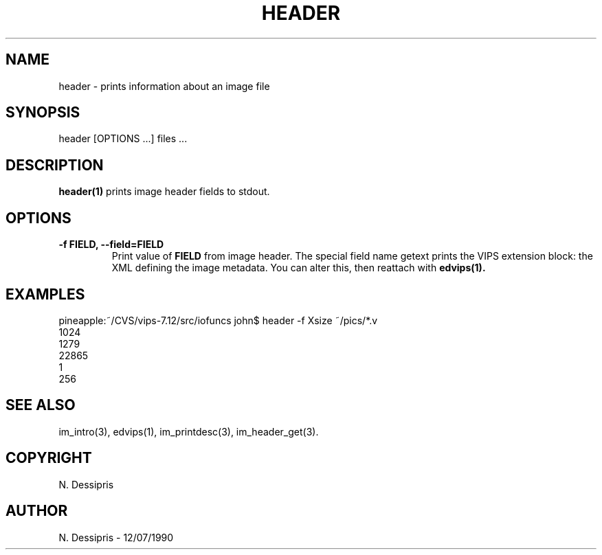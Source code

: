 .TH HEADER 1 "12 July 1990"
.SH NAME
header \- prints information about an image file
.SH SYNOPSIS
header [OPTIONS ...] files ...
.SH DESCRIPTION
.B header(1)
prints image header fields to stdout.

.SH OPTIONS
.TP
.B -f FIELD, --field=FIELD
Print value of 
.B FIELD 
from image header. The special field name getext prints
the VIPS extension block: the XML defining the image metadata. You can alter
this, then reattach with 
.B edvips(1).

.SH EXAMPLES
 pineapple:~/CVS/vips-7.12/src/iofuncs john$ header -f Xsize ~/pics/*.v   
 1024
 1279
 22865
 1
 256

.SH SEE ALSO
im_intro(3), edvips(1), im_printdesc(3), im_header_get(3).
.SH COPYRIGHT
N. Dessipris
.SH AUTHOR
N. Dessipris \- 12/07/1990
